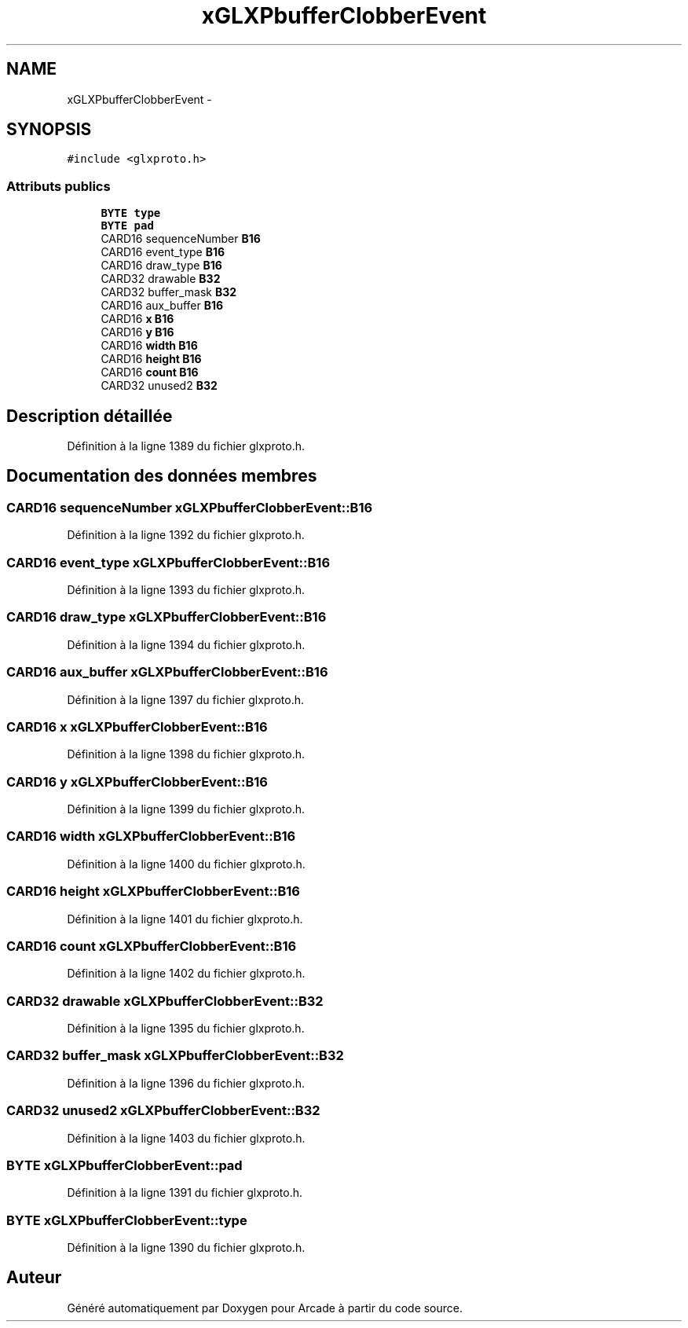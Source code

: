 .TH "xGLXPbufferClobberEvent" 3 "Mercredi 30 Mars 2016" "Version 1" "Arcade" \" -*- nroff -*-
.ad l
.nh
.SH NAME
xGLXPbufferClobberEvent \- 
.SH SYNOPSIS
.br
.PP
.PP
\fC#include <glxproto\&.h>\fP
.SS "Attributs publics"

.in +1c
.ti -1c
.RI "\fBBYTE\fP \fBtype\fP"
.br
.ti -1c
.RI "\fBBYTE\fP \fBpad\fP"
.br
.ti -1c
.RI "CARD16 sequenceNumber \fBB16\fP"
.br
.ti -1c
.RI "CARD16 event_type \fBB16\fP"
.br
.ti -1c
.RI "CARD16 draw_type \fBB16\fP"
.br
.ti -1c
.RI "CARD32 drawable \fBB32\fP"
.br
.ti -1c
.RI "CARD32 buffer_mask \fBB32\fP"
.br
.ti -1c
.RI "CARD16 aux_buffer \fBB16\fP"
.br
.ti -1c
.RI "CARD16 \fBx\fP \fBB16\fP"
.br
.ti -1c
.RI "CARD16 \fBy\fP \fBB16\fP"
.br
.ti -1c
.RI "CARD16 \fBwidth\fP \fBB16\fP"
.br
.ti -1c
.RI "CARD16 \fBheight\fP \fBB16\fP"
.br
.ti -1c
.RI "CARD16 \fBcount\fP \fBB16\fP"
.br
.ti -1c
.RI "CARD32 unused2 \fBB32\fP"
.br
.in -1c
.SH "Description détaillée"
.PP 
Définition à la ligne 1389 du fichier glxproto\&.h\&.
.SH "Documentation des données membres"
.PP 
.SS "CARD16 sequenceNumber xGLXPbufferClobberEvent::B16"

.PP
Définition à la ligne 1392 du fichier glxproto\&.h\&.
.SS "CARD16 event_type xGLXPbufferClobberEvent::B16"

.PP
Définition à la ligne 1393 du fichier glxproto\&.h\&.
.SS "CARD16 draw_type xGLXPbufferClobberEvent::B16"

.PP
Définition à la ligne 1394 du fichier glxproto\&.h\&.
.SS "CARD16 aux_buffer xGLXPbufferClobberEvent::B16"

.PP
Définition à la ligne 1397 du fichier glxproto\&.h\&.
.SS "CARD16 \fBx\fP xGLXPbufferClobberEvent::B16"

.PP
Définition à la ligne 1398 du fichier glxproto\&.h\&.
.SS "CARD16 \fBy\fP xGLXPbufferClobberEvent::B16"

.PP
Définition à la ligne 1399 du fichier glxproto\&.h\&.
.SS "CARD16 \fBwidth\fP xGLXPbufferClobberEvent::B16"

.PP
Définition à la ligne 1400 du fichier glxproto\&.h\&.
.SS "CARD16 \fBheight\fP xGLXPbufferClobberEvent::B16"

.PP
Définition à la ligne 1401 du fichier glxproto\&.h\&.
.SS "CARD16 \fBcount\fP xGLXPbufferClobberEvent::B16"

.PP
Définition à la ligne 1402 du fichier glxproto\&.h\&.
.SS "CARD32 drawable xGLXPbufferClobberEvent::B32"

.PP
Définition à la ligne 1395 du fichier glxproto\&.h\&.
.SS "CARD32 buffer_mask xGLXPbufferClobberEvent::B32"

.PP
Définition à la ligne 1396 du fichier glxproto\&.h\&.
.SS "CARD32 unused2 xGLXPbufferClobberEvent::B32"

.PP
Définition à la ligne 1403 du fichier glxproto\&.h\&.
.SS "\fBBYTE\fP xGLXPbufferClobberEvent::pad"

.PP
Définition à la ligne 1391 du fichier glxproto\&.h\&.
.SS "\fBBYTE\fP xGLXPbufferClobberEvent::type"

.PP
Définition à la ligne 1390 du fichier glxproto\&.h\&.

.SH "Auteur"
.PP 
Généré automatiquement par Doxygen pour Arcade à partir du code source\&.
